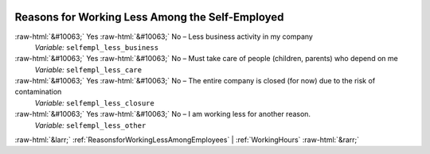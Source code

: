 .. _ReasonsforWorkingLessAmongtheSelf-Employed:

 
 .. role:: raw-html(raw) 
        :format: html 

Reasons for Working Less Among the Self-Employed
================================================
:raw-html:`&#10063;` Yes :raw-html:`&#10063;` No – Less business activity in my company 
 *Variable:* ``selfempl_less_business``

:raw-html:`&#10063;` Yes :raw-html:`&#10063;` No – Must take care of people (children, parents) who depend on me 
 *Variable:* ``selfempl_less_care``

:raw-html:`&#10063;` Yes :raw-html:`&#10063;` No – The entire company is closed (for now) due to the risk of contamination 
 *Variable:* ``selfempl_less_closure``

:raw-html:`&#10063;` Yes :raw-html:`&#10063;` No – I am working less for another reason. 
 *Variable:* ``selfempl_less_other``



:raw-html:`&larr;` :ref:`ReasonsforWorkingLessAmongEmployees` | :ref:`WorkingHours` :raw-html:`&rarr;`
